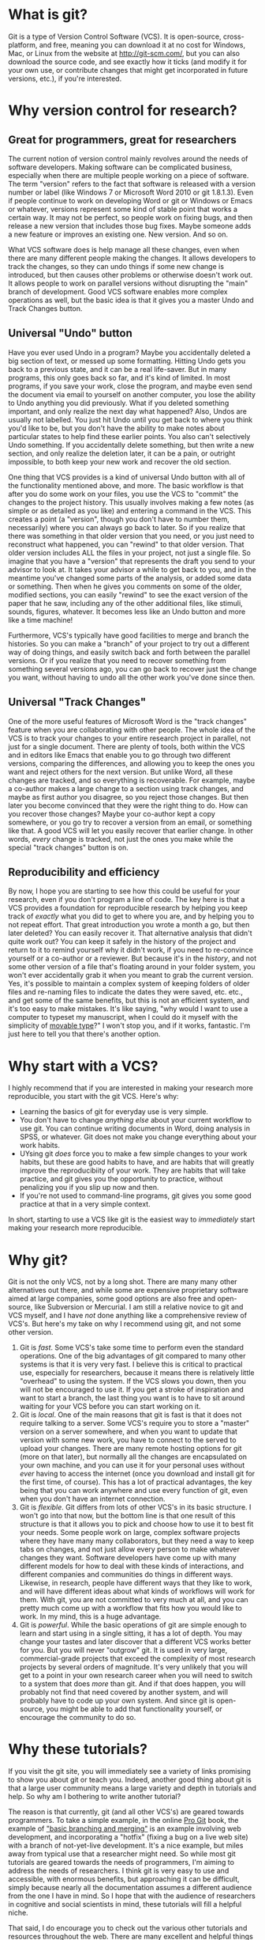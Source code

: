 * What is git?
Git is a type of Version Control Software (VCS). It is open-source, cross-platform, and free, meaning you can download it at no cost for Windows, Mac, or Linux from the website at http://git-scm.com/, but you can also download the source code, and see exactly how it ticks (and modify it for your own use, or contribute changes that might get incorporated in future versions, etc.), if you're interested.
* Why version control for research?
** Great for programmers, great for researchers
The current notion of version control mainly revolves around the needs of software developers. Making software can be complicated business, especially when there are multiple people working on a piece of software.  The term "version" refers to the fact that software is released with a version number or label (like Windows 7 or Microsoft Word 2010 or git 1.8.1.3). Even if people continue to work on developing Word or git or Windows or Emacs or whatever, versions represent some kind of stable point that works a certain way.  It may not be perfect, so people work on fixing bugs, and then release a new version that includes those bug fixes.  Maybe someone adds a new feature or improves an existing one.  New version.  And so on.

What VCS software does is help manage all these changes, even when there are many different people making the changes. It allows developers to track the changes, so they can undo things if some new change is introduced, but then causes other problems or otherwise doesn't work out. It allows people to work on parallel versions without disrupting the "main" branch of development.  Good VCS software enables more complex operations as well, but the basic idea is that it gives you a master Undo and Track Changes button.
** Universal "Undo" button
Have you ever used Undo in a program?  Maybe you accidentally deleted a big section of text, or messed up some formatting.  Hitting Undo gets you back to a previous state, and it can be a real life-saver.  But in many programs, this only goes back so far, and it's kind of limited.  In most programs, if you save your work, close the program, and maybe even send the document via email to yourself on another computer, you lose the ability to Undo anything you did previously. What if you deleted something important, and only realize the next day what happened?  Also, Undos are usually not labelled. You just hit Undo until you get back to where you think you'd like to be, but you don't have the ability to make notes about particular states to help find these earlier points.  You also can't selectively Undo something.  If you accidentally delete something, but then write a new section, and only realize the deletion later, it can be a pain, or outright impossible, to both keep your new work and recover the old section.

One thing that VCS provides is a kind of universal Undo button with all of the functionality mentioned above, and more. The basic workflow is that after you do some work on your files, you use the VCS to "commit" the changes to the project history. This usually involves making a few notes (as simple or as detailed as you like) and entering a command in the VCS.  This creates a point (a "version", though you don't have to number them, necessarily) where you can always go back to later. So if you realize that there was something in that older version that you need, or you just need to reconstruct what happened, you can "rewind" to that older version.  That older version includes ALL the files in your project, not just a single file. So imagine that you have a "version" that represents the draft you send to your advisor to look at.  It takes your advisor a while to get back to you, and in the meantime you've changed some parts of the analysis, or added some data or something. Then when he gives you comments on some of the older, modified sections, you can easily "rewind" to see the exact version of the paper that he saw, including any of the other additional files, like stimuli, sounds, figures, whatever. It becomes less like an Undo button and more like a time machine!

Furthermore, VCS's typically have good facilities to merge and branch the histories. So you can make a "branch" of your project to try out a different way of doing things, and easily switch back and forth between the parallel versions.  Or if you realize that you need to recover something from something several versions ago, you can go back to recover just the change you want, without having to undo all the other work you've done since then.
** Universal "Track Changes"
One of the more useful features of Microsoft Word is the "track changes" feature when you are collaborating with other people.  The whole idea of the VCS is to track your changes to your entire research project in parallel, not just for a single document. There are plenty of tools, both within the VCS and in editors like Emacs that enable you to go through two different versions, comparing the differences, and allowing you to keep the ones you want and reject others for the next version.  But unlike Word, all these changes are tracked, and so everything is recoverable. For example, maybe a co-author makes a large change to a section using track changes, and maybe as first author you disagree, so you reject those changes. But then later you become convinced that they were the right thing to do.  How can you recover those changes?  Maybe your co-author kept a copy somewhere, or you go try to recover a version from an email, or something like that. A good VCS will let you easily recover that earlier change.  In other words, /every/ change is tracked, not just the ones you make while the special "track changes" button is on.
** Reproducibility and efficiency
By now, I hope you are starting to see how this could be useful for your research, even if you don't program a line of code. The key here is that a VCS provides a foundation for reproducible research by helping you keep track of /exactly/ what you did to get to where you are, and by helping you to not repeat effort. That great introduction you wrote a month a go, but then later deleted?  You can easily recover it.  That alternative analysis that didn't quite work out?  You can keep it safely in the history of the project and return to it to remind yourself why it didn't work, if you need to re-convince yourself or a co-author or a reviewer. But because it's in the /history/, and not some other version of a file that's floating around in your folder system, you won't ever accidentally grab it when you meant to grab the current version. Yes, it's possible to maintain a complex system of keeping folders of older files and re-naming files to indicate the dates they were saved, etc. etc., and get some of the same benefits, but this is not an efficient system, and it's too easy to make mistakes.  It's like saying, "why would I want to use a computer to typeset my manuscript, when I could do it myself with the simplicity of [[http://en.wikipedia.org/wiki/Movable_type][movable type]]?"  I won't stop you, and if it works, fantastic. I'm just here to tell you that there's another option.
* Why start with a VCS?
I highly recommend that if you are interested in making your research more reproducible, you start with the git VCS. Here's why:

- Learning the basics of git for everyday use is very simple.
- You don't have to change /anything else/ about your current workflow to use git. You can continue writing documents in Word, doing analysis in SPSS, or whatever.  Git does not make you change everything about your work habits.
- UYsing git /does/ force you to make a few simple changes to your work habits, but these are good habits to have, and are habits that will greatly improve the reproducibiity of your work. They are habits that will take practice, and git gives you the opportunity to practice, without penalizing you if you slip up now and then.
- If you're not used to command-line programs, git gives you some good practice at that in a very simple context.

In short, starting to use a VCS like git is the easiest way to /immediately/ start making your research more reproducible.
* Why git?
Git is not the only VCS, not by a long shot.  There are many many other alternatives out there, and while some are expensive proprietary software aimed at large companies, some good options are also free and open-source, like Subversion or Mercurial.  I am still a relative novice to git and VCS myself, and I have /not/ done anything like a comprehensive review of VCS's.  But here's my take on why I recommend using git, and not some other version.

1. Git is /fast/.  Some VCS's take some time to perform even the standard operations. One of the big advantages of git compared to many other systems is that it is very very fast. I believe this is critical to practical use, especially for researchers, because it means there is relatively little "overhead" to using the system.  If the VCS slows you down, then you will not be encouraged to use it. If you get a stroke of inspiration and want to start a branch, the last thing you want is to have to sit around waiting for your VCS before you can start working on it.
2. Git is /local/. One of the main reasons that git is fast is that it does not require talking to a server. Some VCS's require you to store a "master" version on a server somewhere, and when you want to update that version with some new work, you have to connect to the served to upload your changes. There are many remote hosting options for git (more on that later), but normally all the changes are encapsulated on your own machine, and you can use it for your personal uses without /ever/ having to access the internet (once you download and install git for the first time, of course). This has a lot of practical advantages, the key being that you can work anywhere and use every function of git, even when you don't have an internet connection.
3. Git is /flexible/. Git differs from lots of other VCS's in its basic structure. I won't go into that now, but the bottom line is that one result of this structure is that it allows you to pick and choose how to use it to best fit your needs. Some people work on large, complex software projects where they have many many collaborators, but they need a way to keep tabs on changes, and not just allow every person to make whatever changes they want. Software developers have come up with many different models for how to deal with these kinds of interactions, and different companies and communities do things in different ways. Likewise, in research, people have different ways that they like to work, and will have different ideas about what kinds of workflows will work for them.  With git, you are not committed to very much at all, and you can pretty much come up with a workflow that fits how you would like to work. In my mind, this is a huge advantage.
4. Git is /powerful/. While the basic operations of git are simple enough to learn and start using in a single sitting, it has a lot of depth. You may change your tastes and later discover that a different VCS works better for you. But you will never "outgrow" git. It is used in very large, commercial-grade projects that exceed the complexity of most research projects by several orders of magnitude. It's very unlikely that you will get to a point in your own research career when you will need to switch to a system that does /more/ than git.  And if that does happen, you will probably not find that need covered by another system, and will probably have to code up your own system. And since git is open-source, you might be able to add that functionality yourself, or encourage the community to do so.
* Why these tutorials?
If you visit the git site, you will immediately see a variety of links promising to show you about git or teach you. Indeed, another good thing about git is that a large user community means a large variety and depth in tutorials and help. So why am I bothering to write another tutorial?

The reason is that currently, git (and all other VCS's) are geared towards programmers. To take a simple example, in the online [[http://git-scm.com/doc][Pro Git]] book, the example of [[http://git-scm.com/book/en/Git-Branching-Basic-Branching-and-Merging]["basic branching and merging"]] is an example involving web development, and incorporating a "hotfix" (fixing a bug on a live web site) with a branch of not-yet-live development. It's a nice example, but miles away from typical use that a researcher might need. So while most git tutorials are geared towards the needs of programmers, I'm aiming to address the needs of researchers.  I think git is very easy to use and accessible, with enormous benefits, but approaching it can be difficult, simply because nearly all the documentation assumes a different audience from the one I have in mind.  So I hope that with the audience of researchers in cognitive and social scientists in mind, these tutorials will fill a helpful niche.

That said, I do encourage you to check out the various other tutorials and resources throughout the web.  There are many excellent and helpful things out there, and the [[http://git-scm.com/][main git website]] is an excellent place to start to find other resources.
